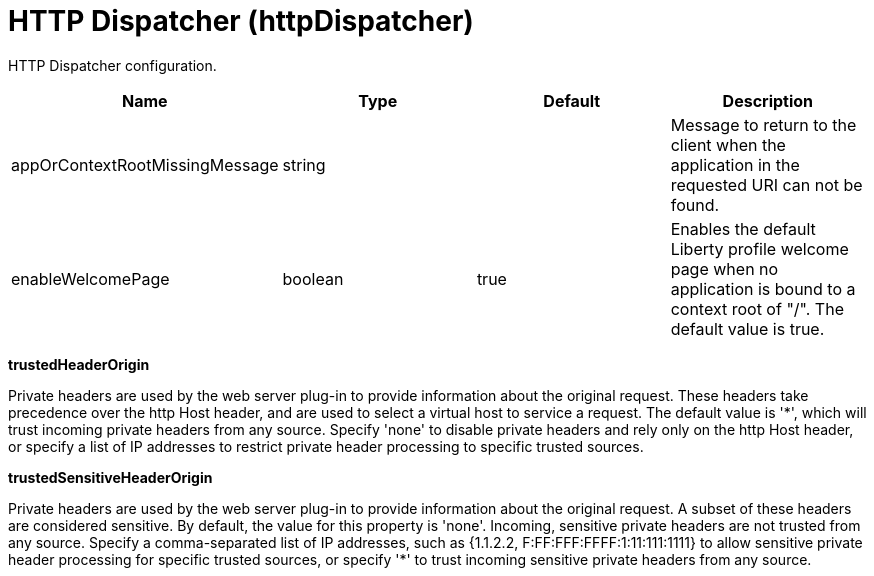 = +HTTP Dispatcher+ (+httpDispatcher+)
:linkcss: 
:page-layout: config
:nofooter: 

+HTTP Dispatcher configuration.+

[cols="a,a,a,a",width="100%"]
|===
|Name|Type|Default|Description

|+appOrContextRootMissingMessage+

|string

|

|+Message to return to the client when the application in the requested URI can not be found.+

|+enableWelcomePage+

|boolean

|+true+

|+Enables the default Liberty profile welcome page when no application is bound to a context root of "/".  The default value is true.+
|===
[#+trustedHeaderOrigin+]*trustedHeaderOrigin*

+Private headers are used by the web server plug-in to provide information about the original request. These headers take precedence over the http Host header, and are used to select a virtual host to service a request. The default value is '*', which will trust incoming private headers from any source. Specify 'none' to disable private headers and rely only on the http Host header, or specify a list of IP addresses to restrict private header processing to specific trusted sources.+


[#+trustedSensitiveHeaderOrigin+]*trustedSensitiveHeaderOrigin*

+Private headers are used by the web server plug-in to provide information about the original request. A subset of these headers are considered sensitive. By default, the value for this property is 'none'. Incoming, sensitive private headers are not trusted from any source. Specify a comma-separated list of IP addresses, such as {1.1.2.2, F:FF:FFF:FFFF:1:11:111:1111} to allow sensitive private header processing for specific trusted sources, or specify '*' to trust incoming sensitive private headers from any source.+


